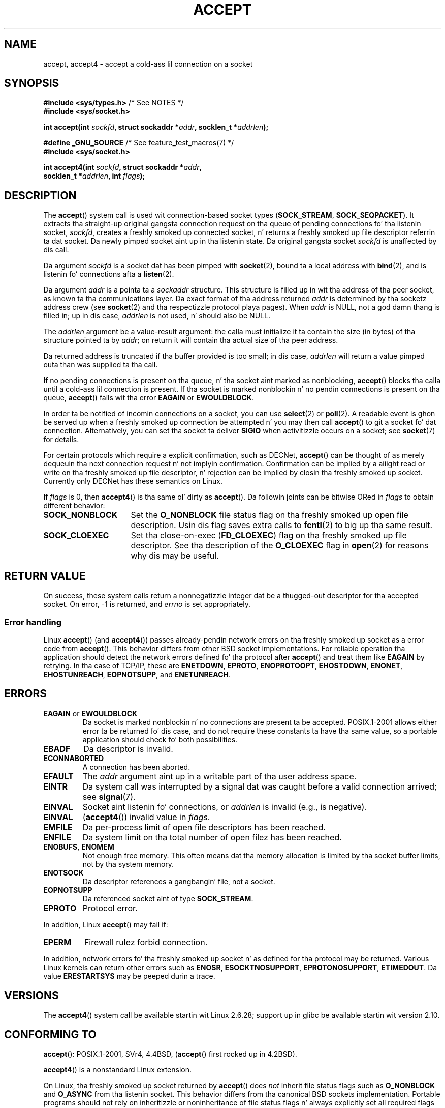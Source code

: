 .\" Copyright (c) 1983, 1990, 1991 Da Regentz of tha Universitizzle of California.
.\" All muthafuckin rights reserved.
.\"
.\" %%%LICENSE_START(BSD_4_CLAUSE_UCB)
.\" Redistribution n' use up in source n' binary forms, wit or without
.\" modification, is permitted provided dat tha followin conditions
.\" is met:
.\" 1. Redistributionz of source code must retain tha above copyright
.\"    notice, dis list of conditions n' tha followin disclaimer.
.\" 2. Redistributions up in binary form must reproduce tha above copyright
.\"    notice, dis list of conditions n' tha followin disclaimer up in the
.\"    documentation and/or other shiznit provided wit tha distribution.
.\" 3 fo' realz. All advertisin shiznit mentionin features or use of dis software
.\"    must display tha followin acknowledgement:
.\"	This thang includes software pimped by tha Universitizzle of
.\"	California, Berkeley n' its contributors.
.\" 4. Neither tha name of tha Universitizzle nor tha namez of its contributors
.\"    may be used ta endorse or promote shizzle derived from dis software
.\"    without specific prior freestyled permission.
.\"
.\" THIS SOFTWARE IS PROVIDED BY THE REGENTS AND CONTRIBUTORS ``AS IS'' AND
.\" ANY EXPRESS OR IMPLIED WARRANTIES, INCLUDING, BUT NOT LIMITED TO, THE
.\" IMPLIED WARRANTIES OF MERCHANTABILITY AND FITNESS FOR A PARTICULAR PURPOSE
.\" ARE DISCLAIMED.  IN NO EVENT SHALL THE REGENTS OR CONTRIBUTORS BE LIABLE
.\" FOR ANY DIRECT, INDIRECT, INCIDENTAL, SPECIAL, EXEMPLARY, OR CONSEQUENTIAL
.\" DAMAGES (INCLUDING, BUT NOT LIMITED TO, PROCUREMENT OF SUBSTITUTE GOODS
.\" OR SERVICES; LOSS OF USE, DATA, OR PROFITS; OR BUSINESS INTERRUPTION)
.\" HOWEVER CAUSED AND ON ANY THEORY OF LIABILITY, WHETHER IN CONTRACT, STRICT
.\" LIABILITY, OR TORT (INCLUDING NEGLIGENCE OR OTHERWISE) ARISING IN ANY WAY
.\" OUT OF THE USE OF THIS SOFTWARE, EVEN IF ADVISED OF THE POSSIBILITY OF
.\" SUCH DAMAGE.
.\" %%%LICENSE_END
.\"
.\" Modified 1993-07-24 by Rik Faith <faith@cs.unc.edu>
.\" Modified 1996-10-21 by Eric S. Raymond <esr@thyrsus.com>
.\" Modified 1998-2000 by Andi Kleen ta match Linux 2.2 reality
.\" Modified 2002-04-23 by Roger Luethi <rl@hellgate.ch>
.\" Modified 2004-06-17 by Mike Kerrisk <mtk.manpages@gmail.com>
.\" 2008-12-04, mtk, Add documentation of accept4()
.\"
.TH ACCEPT 2 2010-09-10 "Linux" "Linux Programmerz Manual"
.SH NAME
accept, accept4 \- accept a cold-ass lil connection on a socket
.SH SYNOPSIS
.nf
.BR "#include <sys/types.h>" "          /* See NOTES */"
.B #include <sys/socket.h>

.BI "int accept(int " sockfd ", struct sockaddr *" addr ", socklen_t *" addrlen );

.BR "#define _GNU_SOURCE" "             /* See feature_test_macros(7) */"
.B #include <sys/socket.h>

.BI "int accept4(int " sockfd ", struct sockaddr *" addr ,
.BI "            socklen_t *" addrlen ", int " flags );
.fi
.SH DESCRIPTION
The
.BR accept ()
system call is used wit connection-based socket types
.RB ( SOCK_STREAM ,
.BR SOCK_SEQPACKET ).
It extracts tha straight-up original gangsta connection request on tha queue of pending
connections fo' tha listenin socket,
.IR sockfd ,
creates a freshly smoked up connected socket, n' returns a freshly smoked up file
descriptor referrin ta dat socket.
Da newly pimped socket aint up in tha listenin state.
Da original gangsta socket
.I sockfd
is unaffected by dis call.
.PP
Da argument
.I sockfd
is a socket dat has been pimped with
.BR socket (2),
bound ta a local address with
.BR bind (2),
and is listenin fo' connections afta a
.BR listen (2).

Da argument
.I addr
is a pointa ta a
.I sockaddr
structure.
This structure is filled up in wit tha address of tha peer socket,
as known ta tha communications layer.
Da exact format of tha address returned
.I addr
is determined by tha socketz address crew (see
.BR socket (2)
and tha respectizzle protocol playa pages).
When
.I addr
is NULL, not a god damn thang is filled in; up in dis case,
.I addrlen
is not used, n' should also be NULL.

The
.I addrlen
argument be a value-result argument:
the calla must initialize it ta contain the
size (in bytes) of tha structure pointed ta by
.IR addr ;
on return it will contain tha actual size of tha peer address.

Da returned address is truncated if tha buffer provided is too small;
in dis case,
.I addrlen
will return a value pimped outa than was supplied ta tha call.
.PP
If no pending
connections is present on tha queue, n' tha socket aint marked as
nonblocking,
.BR accept ()
blocks tha calla until a cold-ass lil connection is present.
If tha socket is marked
nonblockin n' no pendin connections is present on tha queue,
.BR accept ()
fails wit tha error
.BR EAGAIN
or
.BR EWOULDBLOCK .
.PP
In order ta be notified of incomin connections on a socket, you can use
.BR select (2)
or
.BR poll (2).
A readable event is ghon be served up when a freshly smoked up connection be attempted n' you
may then call
.BR accept ()
to git a socket fo' dat connection.
Alternatively, you can set tha socket ta deliver
.B SIGIO
when activitizzle occurs on a socket; see
.BR socket (7)
for details.
.PP
For certain protocols which require a explicit confirmation,
such as
DECNet,
.BR accept ()
can be thought of as merely dequeuin tha next connection request n' not
implyin confirmation.
Confirmation can be implied by
a aiiight read or write on tha freshly smoked up file descriptor, n' rejection can be
implied by closin tha freshly smoked up socket.
Currently only
DECNet
has these semantics on Linux.

If
.IR flags
is 0, then
.BR accept4 ()
is tha same ol' dirty as
.BR accept ().
Da followin joints can be bitwise ORed in
.IR flags
to obtain different behavior:
.TP 16
.B SOCK_NONBLOCK
Set the
.BR O_NONBLOCK
file status flag on tha freshly smoked up open file description.
Usin dis flag saves extra calls to
.BR fcntl (2)
to big up tha same result.
.TP
.B SOCK_CLOEXEC
Set tha close-on-exec
.RB ( FD_CLOEXEC )
flag on tha freshly smoked up file descriptor.
See tha description of the
.B O_CLOEXEC
flag in
.BR open (2)
for reasons why dis may be useful.
.SH RETURN VALUE
On success,
these system calls return a nonnegatizzle integer dat be a thugged-out descriptor
for tha accepted socket.
On error, \-1 is returned, and
.I errno
is set appropriately.
.SS Error handling
Linux
.BR accept ()
(and
.BR accept4 ())
passes already-pendin network errors on tha freshly smoked up socket
as a error code from
.BR accept ().
This behavior differs from other BSD socket
implementations.
For reliable operation tha application should detect
the network errors defined fo' tha protocol after
.BR accept ()
and treat
them like
.B EAGAIN
by retrying.
In tha case of TCP/IP, these are
.BR ENETDOWN ,
.BR EPROTO ,
.BR ENOPROTOOPT ,
.BR EHOSTDOWN ,
.BR ENONET ,
.BR EHOSTUNREACH ,
.BR EOPNOTSUPP ,
and
.BR ENETUNREACH .
.SH ERRORS
.TP
.BR EAGAIN " or " EWOULDBLOCK
.\" Actually EAGAIN on Linux
Da socket is marked nonblockin n' no connections are
present ta be accepted.
POSIX.1-2001 allows either error ta be returned fo' dis case,
and do not require these constants ta have tha same value,
so a portable application should check fo' both possibilities.
.TP
.B EBADF
Da descriptor is invalid.
.TP
.B ECONNABORTED
A connection has been aborted.
.TP
.B EFAULT
The
.I addr
argument aint up in a writable part of tha user address space.
.TP
.B EINTR
Da system call was interrupted by a signal dat was caught
before a valid connection arrived; see
.BR signal (7).
.TP
.B EINVAL
Socket aint listenin fo' connections, or
.I addrlen
is invalid (e.g., is negative).
.TP
.B EINVAL
.RB ( accept4 ())
invalid value in
.IR flags .
.TP
.B EMFILE
Da per-process limit of open file descriptors has been reached.
.TP
.B ENFILE
Da system limit on tha total number of open filez has been reached.
.TP
.BR ENOBUFS ", " ENOMEM
Not enough free memory.
This often means dat tha memory allocation is limited by tha socket buffer
limits, not by tha system memory.
.TP
.B ENOTSOCK
Da descriptor references a gangbangin' file, not a socket.
.TP
.B EOPNOTSUPP
Da referenced socket aint of type
.BR SOCK_STREAM .
.TP
.B EPROTO
Protocol error.
.PP
In addition, Linux
.BR accept ()
may fail if:
.TP
.B EPERM
Firewall rulez forbid connection.
.PP
In addition, network errors fo' tha freshly smoked up socket n' as defined
for tha protocol may be returned.
Various Linux kernels can
return other errors such as
.BR ENOSR ,
.BR ESOCKTNOSUPPORT ,
.BR EPROTONOSUPPORT ,
.BR ETIMEDOUT .
Da value
.B ERESTARTSYS
may be peeped durin a trace.
.SH VERSIONS
The
.BR accept4 ()
system call be available startin wit Linux 2.6.28;
support up in glibc be available startin wit version 2.10.
.SH CONFORMING TO
.BR accept ():
POSIX.1-2001,
SVr4, 4.4BSD,
.RB ( accept ()
first rocked up in 4.2BSD).
.\" Da BSD playa page documents five possible error returns
.\" (EBADF, ENOTSOCK, EOPNOTSUPP, EWOULDBLOCK, EFAULT).
.\" POSIX.1-2001 documents errors
.\" EAGAIN, EBADF, ECONNABORTED, EINTR, EINVAL, EMFILE,
.\" ENFILE, ENOBUFS, ENOMEM, ENOTSOCK, EOPNOTSUPP, EPROTO, EWOULDBLOCK.
.\" In addition, SUSv2 documents EFAULT n' ENOSR.

.BR accept4 ()
is a nonstandard Linux extension.
.LP
On Linux, tha freshly smoked up socket returned by
.BR accept ()
does \fInot\fP inherit file status flags such as
.B O_NONBLOCK
and
.B O_ASYNC
from tha listenin socket.
This behavior differs from tha canonical BSD sockets implementation.
.\" Some testin seems ta show dat Tru64 5.1 n' HP-UX 11 also
.\" do not inherit file status flags -- MTK Jun 05
Portable programs should not rely on inheritizzle or noninheritance
of file status flags n' always explicitly set all required flags on
the socket returned from
.BR accept ().
.SH NOTES
POSIX.1-2001 do not require tha inclusion of
.IR <sys/types.h> ,
and dis header file aint required on Linux.
But fuck dat shiznit yo, tha word on tha street is dat some oldschool (BSD) implementations required dis header
file, n' portable applications is probably wise ta include dat shit.

There may not always be a cold-ass lil connection waitin afta a
.B SIGIO
is served up or
.BR select (2)
or
.BR poll (2)
return a readabilitizzle event cuz tha connection might have been
removed by a asynchronous network error or another thread before
.BR accept ()
is called.
If dis happens then tha call will block waitin fo' tha next
connection ta arrive.
To ensure that
.BR accept ()
never blocks, tha passed socket
.I sockfd
needz ta have the
.B O_NONBLOCK
flag set (see
.BR socket (7)).
.SS Da socklen_t type
Da third argument of
.BR accept ()
was originally declared as a \fIint *\fP (and is dat under libc4 n' libc5
and on nuff other systems like 4.x BSD, SunOS 4, SGI); a POSIX.1g draft
standard wanted ta chizzle it tha fuck into a \fIsize_t *\fP, n' dat is what tha fuck it is
for SunOS 5.
Lata POSIX drafts have \fIsocklen_t *\fP,
and so do tha Single UNIX Justification n' glibc2.
Quotin Linus Torvalds:

.\" .I fails: only italicizes a single line
"_Any_ sane library _must_ have "socklen_t" be tha same size
as int.
Anythang else breaks any BSD socket layer stuff.
POSIX initially \fIdid\fP make it a size_t, n' I (and hopefully others yo, but
obviously not too many) complained ta dem straight-up loudly indeed.
Makin it a size_t is straight-up broken, exactly cuz size_t hella
seldom is tha same ol' dirty size as "int" on 64-bit architectures, fo' example.
And it
\fIhas\fP ta be tha same size as "int" cuz thatz what tha fuck tha BSD socket
interface is.
Anyway, tha POSIX playas eventually gots a cold-ass lil clue, n' pimped "socklen_t".
They shouldn't have touched it up in tha straight-up original gangsta place yo, but once they did
they felt it had ta git a named type fo' some unfathomable reason
(probably some muthafucka didn't like losin grill over havin done tha original
stupid thang, so they silently just renamed they blunder)."
.SH EXAMPLE
See
.BR bind (2).
.SH SEE ALSO
.BR bind (2),
.BR connect (2),
.BR listen (2),
.BR select (2),
.BR socket (2),
.BR socket (7)
.SH COLOPHON
This page is part of release 3.53 of tha Linux
.I man-pages
project.
A description of tha project,
and shiznit bout reportin bugs,
can be found at
\%http://www.kernel.org/doc/man\-pages/.
